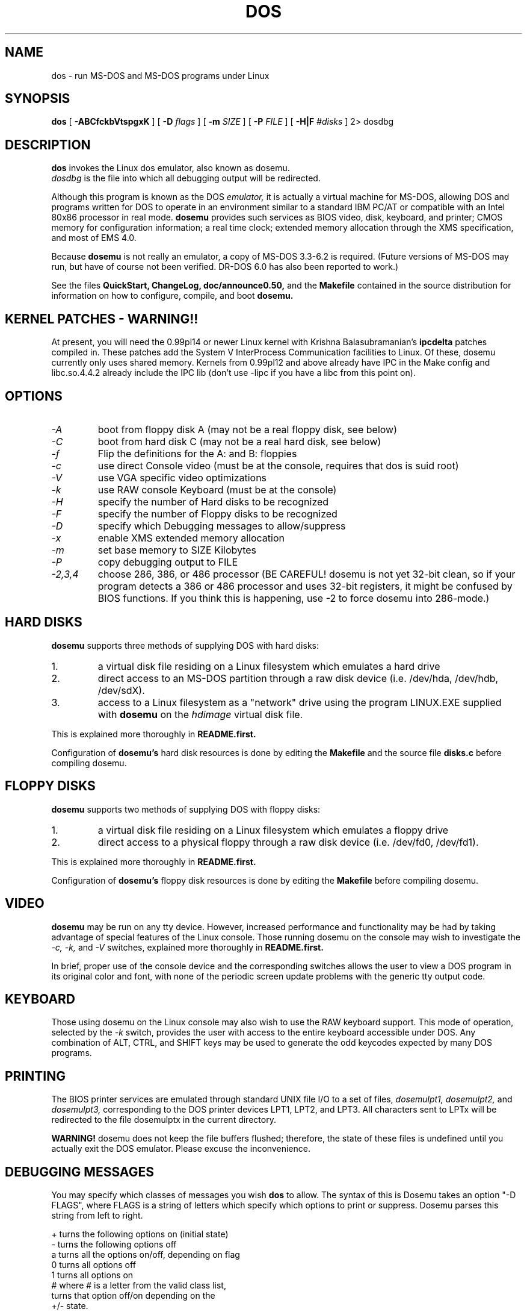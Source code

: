.\" -*- nroff -*-
.TH DOS 1 "Mar 04, 1994" "Version ALPHA 0.50" "MS-DOS Emulation"
.SH NAME
dos \- run MS-DOS and MS-DOS programs under Linux
.SH SYNOPSIS
.B dos
[
.B \-ABCfckbVtspgxK 
]
[
.B \-D
.I flags
]
[ 
.B \-m 
.I SIZE 
]
[
.B \-P 
.I FILE 
]
[
.B \-H|F 
.I #disks
]
2\> dosdbg
.SH DESCRIPTION
.B dos
invokes the Linux dos emulator, also known as dosemu.
.br
.I dosdbg
is the file into which all debugging output will be redirected.
.PP
Although this program is known as the DOS
.I emulator,
it is actually a virtual machine for MS-DOS, allowing DOS and programs
written for DOS to operate in an environment similar to a standard IBM
PC/AT or compatible with an Intel 80x86 processor in real mode.  
.B dosemu
provides such services as BIOS video, disk, keyboard, and printer; CMOS
memory for configuration information; a real time clock; extended memory
allocation through the XMS specification, and most of EMS 4.0.
.PP
Because 
.B dosemu
is not really an emulator, a copy of MS-DOS 3.3-6.2 is required.
(Future versions of MS-DOS may run, but have of course not been verified.
DR-DOS 6.0 has also been reported to work.)
.PP
See the files 
.B QuickStart,
.B ChangeLog, 
.B doc/announce0.50, 
and the
.B Makefile
contained in the source distribution
for information on how to configure, compile, and boot 
.B dosemu.
.SH KERNEL PATCHES - WARNING!!
At present, you will need the 0.99pl14 or newer Linux kernel with Krishna
Balasubramanian's
.B ipcdelta
patches compiled in.  These patches add the System V InterProcess 
Communication facilities to Linux.  Of these, dosemu currently only uses shared
memory. Kernels from 0.99pl12 and above already have IPC in the Make config
and libc.so.4.4.2 already include the IPC lib (don't use -lipc if you have
a libc from this point on).
.SH OPTIONS
.TP
.PD 0
.I -A
boot from floppy disk A (may not be a real floppy disk, see below)
.TP
.I -C
boot from hard disk C (may not be a real hard disk, see below)
.TP
.I -f
Flip the definitions for the A: and B: floppies
.TP
.I -c
use direct Console video (must be at the console, requires that dos is suid 
root)
.TP
.I -V
use VGA specific video optimizations
.TP
.I -k
use RAW console Keyboard (must be at the console)
.TP
.I -H
specify the number of Hard disks to be recognized
.TP
.I -F
specify the number of Floppy disks to be recognized
.TP
.I -D
specify which Debugging messages to allow/suppress
.TP
.I -x
enable XMS extended memory allocation
.TP
.I -m
set base memory to SIZE Kilobytes
.TP
.I -P
copy debugging output to FILE
.TP
.I -2,3,4
choose 286, 386, or 486 processor (BE CAREFUL! dosemu is not yet 32-bit clean,
so if your program detects a 386 or 486 processor and uses 32-bit registers,
it might be confused by BIOS functions.  If you think this is happening, use
-2 to force dosemu into 286-mode.)
.PD 1
.SH HARD DISKS
.B dosemu
supports three methods of supplying DOS with hard disks:
.IP 1.
a virtual disk file residing on a Linux filesystem which emulates a hard drive
.IP 2.
direct access to an MS-DOS partition through a raw disk device (i.e. /dev/hda,
/dev/hdb, /dev/sdX).
.IP 3.
access to a Linux filesystem as a "network" drive using the program LINUX.EXE
supplied with
.B dosemu
on the 
.I hdimage
virtual disk file.
.PP
This is explained more thoroughly in
.B README.first.
.PP
Configuration of
.B dosemu's
hard disk resources is done by editing the
.B Makefile
and the source file
.B disks.c
before compiling dosemu.
.SH FLOPPY DISKS
.B dosemu
supports two methods of supplying DOS with floppy disks:
.IP 1.
a virtual disk file residing on a Linux filesystem which emulates a floppy
drive
.IP 2.
direct access to a physical floppy through a raw disk device (i.e. /dev/fd0,
/dev/fd1).
.PP
This is explained more thoroughly in
.B README.first.
.PP
Configuration of
.B dosemu's
floppy disk resources is done by editing the
.B Makefile
before compiling dosemu.
.SH VIDEO
.B dosemu
may be run on any tty device.  However, increased performance and functionality
may be had by taking advantage of special features of the Linux console.
Those running dosemu on the console may wish to investigate the 
.I \-c,
.I \-k,
and
.I \-V
switches, explained more thoroughly in
.B README.first.
.PP
In brief, proper use of the console device and the corresponding switches
allows the user to view a DOS program in its original color and font,
with none of the periodic screen update problems with the generic tty
output code.
.SH KEYBOARD
Those using dosemu on the Linux console may also wish to use the RAW
keyboard support.  This mode of operation, selected by the
.I \-k
switch, provides the user with access to the entire keyboard accessible
under DOS.  Any combination of ALT, CTRL, and SHIFT keys may be used to
generate the odd keycodes expected by many DOS programs.
.SH PRINTING
The BIOS printer services are emulated through standard UNIX file I/O
to a set of files, 
.I dosemulpt1, 
.I dosemulpt2, 
and 
.I dosemulpt3,
corresponding to the DOS printer devices LPT1, LPT2, and LPT3.
All characters sent to LPTx will be redirected to the file dosemulptx in
the current directory.
.PP
.B WARNING!
dosemu does not keep the file buffers flushed; therefore, the state of these
files is undefined until you actually exit the DOS emulator.  Please
excuse the inconvenience.
.SH DEBUGGING MESSAGES
You may specify which classes of messages you wish 
.B dos
to allow. The syntax of this is 
Dosemu takes an option "-D FLAGS", where FLAGS is a string of letters
which specify which options to print or suppress.  Dosemu parses this
string from left to right.

   +   turns the following options on (initial state)
   -   turns the following options off
   a   turns all the options on/off, depending on flag
   0   turns all options off
   1   turns all options on
   #   where # is a letter from the valid class list, 
       turns that option off/on depending on the 
       +/- state.

.I Message Classes:
 d   disk            v   video          R   disk Reads
 k   keyboard        i   port I/O       W   disk Writes
 s   serial          p   printer        h   hardware
 w   warnings        g   general        x   XMS
 I   IPC


Any debugging classes following a 
.I \+ 
character, up to a 
.I \- 
character, will be turned on (non-suppressed).  Any after a 
.I \-
character, up to a 
.I \+
character, will be suppressed.  The character 
.I a
acts like a string of all possible debugging classes, so 
.I \+a
turns on all debugging messages, and 
.I \-a
turns off all debugging messages.  The characters 
.I 0 
and 
.I 1
are also special: 
.I 0
turns off all debugging messages, and 
.I 1 
turns on all debugging messages.

There is an assumed 
.I \+
at the beginning of the FLAGS string.
Some classes, such as error, can not be turned off.  You must tolerate
these; you could always redirect stdout to 
.B /dev/null 
if you REALLY don't want them.

Some examples:
  "-D+a-v" or "-D1-v"  : all messages but video
  "-D+kd"              : default + keyboard and disk
  "-D0+RW"             : only disk READ and WRITE

Any option letter can occur in any place.  Even pointless combinations,
such as 
.I -D01-a-1+0,
will be parsed without error, so be careful.
Some options are set by default, some are clear. This is subject to my 
whim, and will probably change between releases.  You can ensure
which are set by always explicitly specifying them.
.SH SPECIAL KEYS
In RAW keyboard mode (see the
.BR \-k
option), dosemu responds to certain key sequences as control functions.
.PP
.PD 0
.IP 
ctrl-scrlock   =  show 0x32 int vectors
.IP 
alt-scrlock    =  show the vm86 registers
.IP
rshift-scrlock =  generate an int8 (timer)
.IP
lshift-scrlock =  generate an int9 (keyboard)
.IP
ctrl-break     =  ctrl-break as under DOS.
.IP
ctrl-alt-pgup  =  reboot DOS. Don't trust this!
.IP
ctrl-alt-pgdn  =  exit the emulator
.PD 1
.PP
Also, realize that to generate ALT-function keys, you must depress the RIGHT
ALT key together with the desired function key; the LEFT ALT key pressed
together with a function key will change virtual consoles, as it normally
does under Linux.
.SH MEMORY
The XMS memory support in dosemu conforms to Lotus/Intel/Microsoft/AST extended
memory specification 3.0.  I have implemented all XMS functions except
function 0x12 (Reallocate Upper Memory Block).
.PP
While I have implemented the UMB functions, they are extremely stupid and 
will almost always act suboptimally.  The next release of dosemu should
have saner UMB support.
.PP
dosemu 0.49 may or may not support EMS.  This line has been placed into
the man page to encourage the author to get off his *ss and do it.
.SH AUTHOR
.B dosemu
(comprised of the files
.B dos 
and 
.B libemu
) is based on version 0.4 of the original program written by Matthias Lautner
(no current address that I know of).
.PP
Robert Sanders <gt8134b@prism.gatech.edu> is still maintaining and enhancing 
the incarnation of 
.B dosemu 
with which this man page was distributed.
.PP
There is also an X-based version of Matthias Lautner's DOS emulator called
.B xdosemu,
adapted by Edward Der-Hua Liu.
.B Xdosemu
uses X-specific code to provide color and line-drawing characters, and
can be found on the same site as dosemu.
.SH BUGS
There are too many to count, much less list.  
.br
However, one hugely annoying bug is the inability of .EXE files to be run
from the LINUX.EXE-created "network" or "phantom" drive.  This means that
the .EXE files must be run from disks accessed through hard disk methods 1 or 2
(see 
.B HARD DISKS
above), or through floppy access. 
.PP
Just to make things more difficult, I have noticed some bugs in the floppy
code.
.PP
Please report bugs to the author.
I'd also like to hear about which programs DO work.  Just send me a note
detailing what program (and what version) you are using, what works and
what doesn't, etc.
.SH AVAILABILITY
The most recent version of 
.B dosemu
can be ftp'ed from tsx-11.mit.edu in the /pub/linux/ALPHA/dosemu directory.
.SH FILES
.PD 0
.BR /usr/bin/dos
(the invoker program)
.PP
.BR /lib/libemu
(the actual emulator code as a shared library)
.BR QuickStart
and
.BR ChangeLog
distributed with dosemu.
.PP
the
.BR MSDOS 
mailing list: for more information, mail to
.IP 
linux-activists-request@niksula.hut.fi
